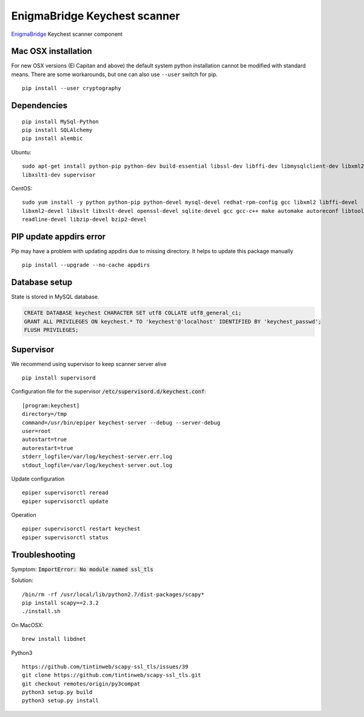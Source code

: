 EnigmaBridge Keychest scanner
=============================

`EnigmaBridge <https://enigmabridge.com>`__ Keychest scanner component


Mac OSX installation
--------------------

For new OSX versions (El Capitan and above) the default system python
installation cannot be modified with standard means. There are some
workarounds, but one can also use ``--user`` switch for pip.

::

    pip install --user cryptography


Dependencies
------------

::

    pip install MySql-Python
    pip install SQLAlchemy
    pip install alembic


Ubuntu:

::

    sudo apt-get install python-pip python-dev build-essential libssl-dev libffi-dev libmysqlclient-dev libxml2-dev \
    libxslt1-dev supervisor


CentOS:

::

    sudo yum install -y python python-pip python-devel mysql-devel redhat-rpm-config gcc libxml2 libffi-devel  \
    libxml2-devel libxslt libxslt-devel openssl-devel sqlite-devel gcc gcc-c++ make automake autoreconf libtool dialog \
    readline-devel libzip-devel bzip2-devel


PIP update appdirs error
------------------------

Pip may have a problem with updating appdirs due to missing directory. It helps to update this package manually

::

    pip install --upgrade --no-cache appdirs


Database setup
--------------

State is stored in MySQL database.


.. code:: sql

    CREATE DATABASE keychest CHARACTER SET utf8 COLLATE utf8_general_ci;
    GRANT ALL PRIVILEGES ON keychest.* TO 'keychest'@'localhost' IDENTIFIED BY 'keychest_passwd';
    FLUSH PRIVILEGES;


Supervisor
----------

We recommend using supervisor to keep scanner server alive

::

    pip install supervisord

Configuration file for the supervisor :code:`/etc/supervisord.d/keychest.conf`:

::

    [program:keychest]
    directory=/tmp
    command=/usr/bin/epiper keychest-server --debug --server-debug
    user=root
    autostart=true
    autorestart=true
    stderr_logfile=/var/log/keychest-server.err.log
    stdout_logfile=/var/log/keychest-server.out.log


Update configuration

::

    epiper supervisorctl reread
    epiper supervisorctl update


Operation

::

    epiper supervisorctl restart keychest
    epiper supervisorctl status



Troubleshooting
---------------

Symptom: :code:`ImportError: No module named ssl_tls`

Solution:

::

    /bin/rm -rf /usr/local/lib/python2.7/dist-packages/scapy*
    pip install scapy==2.3.2
    ./install.sh


On MacOSX:

::

    brew install libdnet

Python3

::

    https://github.com/tintinweb/scapy-ssl_tls/issues/39
    git clone https://github.com/tintinweb/scapy-ssl_tls.git
    git checkout remotes/origin/py3compat
    python3 setup.py build
    python3 setup.py install

